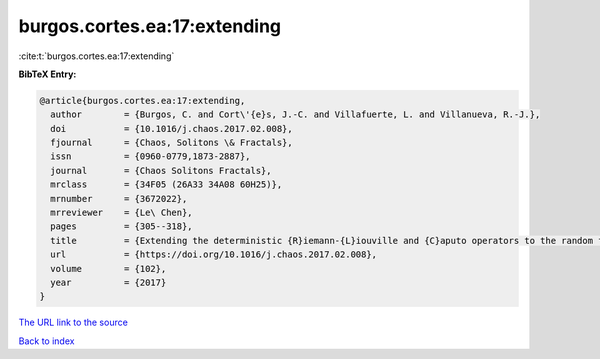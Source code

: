 burgos.cortes.ea:17:extending
=============================

:cite:t:`burgos.cortes.ea:17:extending`

**BibTeX Entry:**

.. code-block:: bibtex

   @article{burgos.cortes.ea:17:extending,
     author        = {Burgos, C. and Cort\'{e}s, J.-C. and Villafuerte, L. and Villanueva, R.-J.},
     doi           = {10.1016/j.chaos.2017.02.008},
     fjournal      = {Chaos, Solitons \& Fractals},
     issn          = {0960-0779,1873-2887},
     journal       = {Chaos Solitons Fractals},
     mrclass       = {34F05 (26A33 34A08 60H25)},
     mrnumber      = {3672022},
     mrreviewer    = {Le\ Chen},
     pages         = {305--318},
     title         = {Extending the deterministic {R}iemann-{L}iouville and {C}aputo operators to the random framework: a mean square approach with applications to solve random fractional differential equations},
     url           = {https://doi.org/10.1016/j.chaos.2017.02.008},
     volume        = {102},
     year          = {2017}
   }

`The URL link to the source <https://doi.org/10.1016/j.chaos.2017.02.008>`__


`Back to index <../By-Cite-Keys.html>`__

